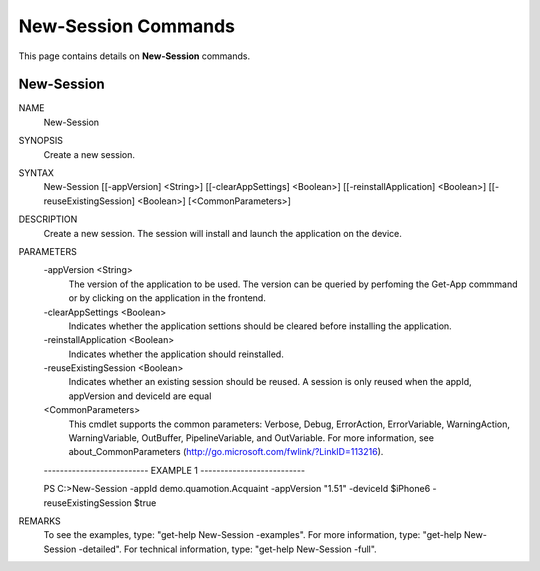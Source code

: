 ﻿New-Session Commands
=========================

This page contains details on **New-Session** commands.

New-Session
-------------------------


NAME
    New-Session
    
SYNOPSIS
    Create a new session.
    
    
SYNTAX
    New-Session [[-appVersion] <String>] [[-clearAppSettings] <Boolean>] [[-reinstallApplication] <Boolean>] 
    [[-reuseExistingSession] <Boolean>] [<CommonParameters>]
    
    
DESCRIPTION
    Create a new session. The session will install and launch the application on the device.
    

PARAMETERS
    -appVersion <String>
        The version of the application to be used.
        The version can be queried by perfoming the Get-App commmand or by clicking on the application in the frontend.
        
    -clearAppSettings <Boolean>
        Indicates whether the application settions should be cleared before installing the application.
        
    -reinstallApplication <Boolean>
        Indicates whether the application should reinstalled.
        
    -reuseExistingSession <Boolean>
        Indicates whether an existing session should be reused. 
        A session is only reused when the appId, appVersion and deviceId are equal
        
    <CommonParameters>
        This cmdlet supports the common parameters: Verbose, Debug,
        ErrorAction, ErrorVariable, WarningAction, WarningVariable,
        OutBuffer, PipelineVariable, and OutVariable. For more information, see 
        about_CommonParameters (http://go.microsoft.com/fwlink/?LinkID=113216). 
    
    -------------------------- EXAMPLE 1 --------------------------
    
    PS C:\>New-Session -appId demo.quamotion.Acquaint -appVersion "1.51" -deviceId $iPhone6 -reuseExistingSession $true
    
    
    
    
    
    
REMARKS
    To see the examples, type: "get-help New-Session -examples".
    For more information, type: "get-help New-Session -detailed".
    For technical information, type: "get-help New-Session -full".




